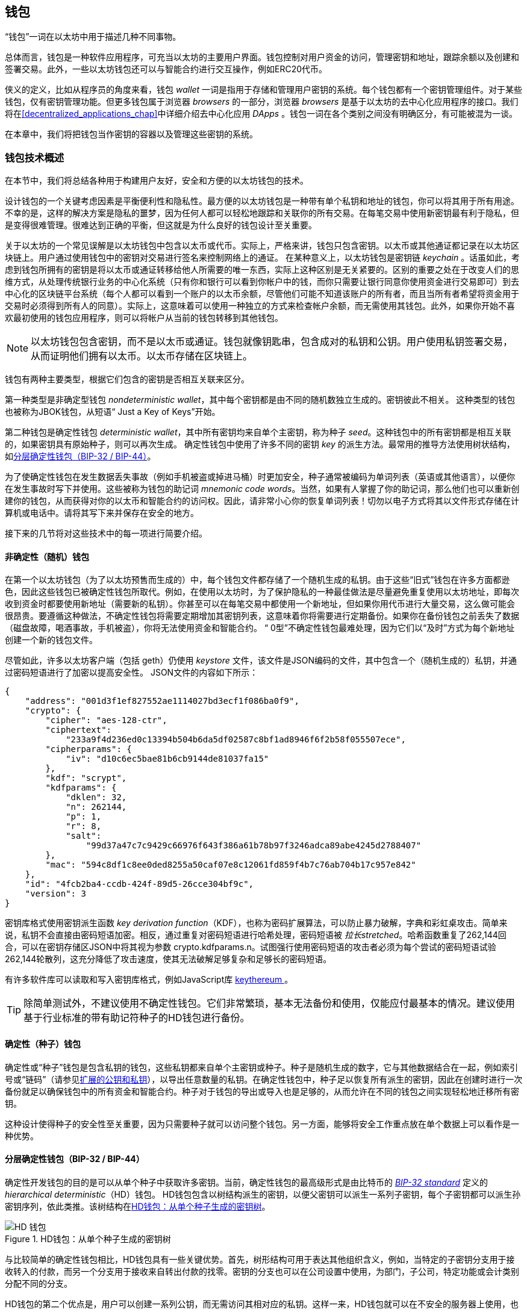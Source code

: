 [[wallets_chapter]]
== 钱包

((("wallets", id="ix_05wallets-asciidoc0", range="startofrange")))“钱包”一词在以太坊中用于描述几种不同事物。

总体而言，钱包是一种软件应用程序，可充当以太坊的主要用户界面。钱包控制对用户资金的访问，管理密钥和地址，跟踪余额以及创建和签署交易。此外，一些以太坊钱包还可以与智能合约进行交互操作，例如ERC20代币。

((("wallets","defined")))侠义的定义，比如从程序员的角度来看，钱包 _wallet_ 一词是指用于存储和管理用户密钥的系统。每个钱包都有一个密钥管理组件。对于某些钱包，仅有密钥管理功能。但更多钱包属于浏览器 _browsers_ 的一部分，浏览器 _browsers_ 是基于以太坊的去中心化应用程序的接口。我们将在<<decentralized_applications_chap>>中详细介绍去中心化应用 _DApps_ 。钱包一词在各个类别之间没有明确区分，有可能被混为一谈。

在本章中，我们将把钱包当作密钥的容器以及管理这些密钥的系统。

[[wallet_tech_overview]]
=== 钱包技术概述

((("wallets","technology overview", id="ix_05wallets-asciidoc1", range="startofrange")))在本节中，我们将总结各种用于构建用户友好，安全和方便的以太坊钱包的技术。

设计钱包的一个关键考虑因素是平衡便利性和隐私性。最方便的以太坊钱包是一种带有单个私钥和地址的钱包，你可以将其用于所有用途。不幸的是，这样的解决方案是隐私的噩梦，因为任何人都可以轻松地跟踪和关联你的所有交易。在每笔交易中使用新密钥最有利于隐私，但是变得很难管理。很难达到正确的平衡，但这就是为什么良好的钱包设计至关重要。

关于以太坊的一个常见误解是以太坊钱包中包含以太币或代币。实际上，严格来讲，钱包只包含密钥。以太币或其他通证都记录在以太坊区块链上。用户通过使用钱包中的密钥对交易进行签名来控制网络上的通证。((("keychains"))) 在某种意义上，以太坊钱包是密钥链 _keychain_ 。话虽如此，考虑到钱包所拥有的密钥是将以太币或通证转移给他人所需要的唯一东西，实际上这种区别是无关紧要的。区别的重要之处在于改变人们的思维方式，从处理传统银行业务的中心化系统（只有你和银行可以看到你帐户中的钱，而你只需要让银行同意你使用资金进行交易即可）到去中心化的区块链平台系统（每个人都可以看到一个账户的以太币余额，尽管他们可能不知道该账户的所有者，而且当所有者希望将资金用于交易时必须得到所有人的同意）。实际上，这意味着可以使用一种独立的方式来检查帐户余额，而无需使用其钱包。此外，如果你开始不喜欢最初使用的钱包应用程序，则可以将帐户从当前的钱包转移到其他钱包。

[NOTE]
====
以太坊钱包包含密钥，而不是以太币或通证。钱包就像钥匙串，包含成对的私钥和公钥。用户使用私钥签署交易，从而证明他们拥有以太币。以太币存储在区块链上。
====

钱包有两种主要类型，根据它们包含的密钥是否相互关联来区分。

((("nondeterministic (random) wallets", id="ix_05wallets-asciidoc2", range="startofrange")))((("random (nondeterministic) wallets", id="ix_05wallets-asciidoc3", range="startofrange")))((("wallets","nondeterministic", id="ix_05wallets-asciidoc4", range="startofrange")))第一种类型是非确定型钱包 _nondeterministic wallet_，其中每个密钥都是由不同的随机数独立生成的。密钥彼此不相关。 ((("JBOK wallets", seealso="nondeterministic (random) wallets"))) 这种类型的钱包也被称为JBOK钱包，从短语“ Just a Key of Keys”开始。

((("deterministic (seeded) wallets","defined")))((("wallets","deterministic"))) 第二种钱包是确定性钱包 _deterministic wallet_，其中所有密钥均来自单个主密钥，称为种子 _seed_。这种钱包中的所有密钥都是相互关联的，如果密钥具有原始种子，则可以再次生成。((("key derivation methods"))) 确定性钱包中使用了许多不同的密钥 _key_ 的派生方法。最常用的推导方法使用树状结构，如<<hd_wallets>>。

((("mnemonic code words")))((("seeds","mnemonic code words for")))为了使确定性钱包在发生数据丢失事故（例如手机被盗或掉进马桶）时更加安全，种子通常被编码为单词列表（英语或其他语言），以便你在发生事故时写下并使用。这些被称为钱包的助记词 _mnemonic code words_。当然，如果有人掌握了你的助记词，那么他们也可以重新创建你的钱包，从而获得对你的以太币和智能合约的访问权。因此，请非常小心你的恢复单词列表！切勿以电子方式将其以文件形式存储在计算机或电话中。请将其写下来并保存在安全的地方。

接下来的几节将对这些技术中的每一项进行简要介绍。


[[random_wallet]]
==== 非确定性（随机）钱包

在第一个以太坊钱包（为了以太坊预售而生成的）中，每个钱包文件都存储了一个随机生成的私钥。由于这些“旧式”钱包在许多方面都逊色，因此这些钱包已被确定性钱包所取代。例如，在使用以太坊时，为了保护隐私的一种最佳做法是尽量避免重复使用以太坊地址，即每次收到资金时都要使用新地址（需要新的私钥）。你甚至可以在每笔交易中都使用一个新地址，但如果你用代币进行大量交易，这么做可能会很昂贵。要遵循这种做法，不确定性钱包将需要定期增加其密钥列表，这意味着你将需要进行定期备份。如果你在备份钱包之前丢失了数据（磁盘故障，喝酒事故，手机被盗），你将无法使用资金和智能合约。 “ 0型”不确定性钱包最难处理，因为它们以“及时”方式为每个新地址创建一个新的钱包文件。

((("keystore file"))) 尽管如此，许多以太坊客户端（包括 +geth+）仍使用 _keystore_ 文件，该文件是JSON编码的文件，其中包含一个（随机生成的）私钥，并通过密码短语进行了加密以提高安全性。 JSON文件的内容如下所示：

[[keystore_example]]
[source,json]
----
{
    "address": "001d3f1ef827552ae1114027bd3ecf1f086ba0f9",
    "crypto": {
        "cipher": "aes-128-ctr",
        "ciphertext":
            "233a9f4d236ed0c13394b504b6da5df02587c8bf1ad8946f6f2b58f055507ece",
        "cipherparams": {
            "iv": "d10c6ec5bae81b6cb9144de81037fa15"
        },
        "kdf": "scrypt",
        "kdfparams": {
            "dklen": 32,
            "n": 262144,
            "p": 1,
            "r": 8,
            "salt":
                "99d37a47c7c9429c66976f643f386a61b78b97f3246adca89abe4245d2788407"
        },
        "mac": "594c8df1c8ee0ded8255a50caf07e8c12061fd859f4b7c76ab704b17c957e842"
    },
    "id": "4fcb2ba4-ccdb-424f-89d5-26cce304bf9c",
    "version": 3
}
----

((("key derivation function (KDF)")))((("password stretching algorithm"))) 密钥库格式使用密钥派生函数 _key derivation function_（KDF），也称为密码扩展算法，可以防止暴力破解，字典和彩虹桌攻击。简单来说，私钥不会直接由密码短语加密。相反，通过重复对密码短语进行哈希处理，密码短语被 _拉长stretched_。哈希函数重复了262,144回合，可以在密钥存储区JSON中将其视为参数 +crypto.kdfparams.n+。试图强行使用密码短语的攻击者必须为每个尝试的密码短语试验262,144轮散列，这充分降低了攻击速度，使其无法破解足够复杂和足够长的密码短语。

有许多软件库可以读取和写入密钥库格式，例如JavaScript库  https://github.com/ethereumjs/keythereum[ +keythereum+ ] 。

[TIP]
====
除简单测试外，不建议使用不确定性钱包。它们非常繁琐，基本无法备份和使用，仅能应付最基本的情况。建议使用基于行业标准的带有助记符种子的HD钱包进行备份。(((range="endofrange", startref="ix_05wallets-asciidoc4")))(((range="endofrange", startref="ix_05wallets-asciidoc3")))(((range="endofrange", startref="ix_05wallets-asciidoc2")))
====

[[deterministic_wallets]]
==== 确定性（种子）钱包

((("deterministic (seeded) wallets","about")))((("wallets","deterministic"))) 确定性或“种子”钱包是包含私钥的钱包，这些私钥都来自单个主密钥或种子。种子是随机生成的数字，它与其他数据结合在一起，例如索引号或“链码”（请参见<<extended_keys>>），以导出任意数量的私钥。在确定性钱包中，种子足以恢复所有派生的密钥，因此在创建时进行一次备份就足以确保钱包中的所有资金和智能合约。种子对于钱包的导出或导入也是足够的，从而允许在不同的钱包之间实现轻松地迁移所有密钥。

这种设计使得种子的安全性至关重要，因为只需要种子就可以访问整个钱包。另一方面，能够将安全工作重点放在单个数据上可以看作是一种优势。

[[hd_wallets]]
==== 分层确定性钱包（BIP-32 / BIP-44）

((("Bitcoin improvement proposals (BIPs)","Hierarchical Deterministic Wallets (BIP-32/BIP-44)")))((("hierarchical deterministic wallets (BIP-32/BIP-44)"))) 确定性开发钱包的目的是可以从单个种子中获取许多密钥。当前，确定性钱包的最高级形式是由比特币的 http://bit.ly/2B2vQWs[_BIP-32 standard_] 定义的 _hierarchical deterministic_（HD）钱包。 HD钱包包含以树结构派生的密钥，以便父密钥可以派生一系列子密钥，每个子密钥都可以派生孙密钥序列，依此类推。该树结构在<<hd_wallets_figure>>。

[[hd_wallets_figure]]
.HD钱包：从单个种子生成的密钥树
image::{abspath}images/hd_wallet.png["HD 钱包"]

与比较简单的确定性钱包相比，HD钱包具有一些关键优势。首先，树形结构可用于表达其他组织含义，例如，当特定的子密钥分支用于接收转入的付款，而另一个分支用于接收来自转出付款的找零。密钥的分支也可以在公司设置中使用，为部门，子公司，特定功能或会计类别分配不同的分支。

HD钱包的第二个优点是，用户可以创建一系列公钥，而无需访问其相对应的私钥。这样一来，HD钱包就可以在不安全的服务器上使用，也可以用于仅监视或仅接收的能力，因为这些钱包没有可以花费资金的私钥。

[[mnemonic_codes]]
==== 种子和助记符代码（BIP-39）

((("BIP-39 standard")))((("Bitcoin improvement proposals (BIPs)","Mnemonic Code Words (BIP-39)")))((("mnemonic code words","BIP-39")))((("seeds","mnemonic code words for", seealso="mnemonic code words")))((("wallets","mnemonic codes (BIP-39)")))有很多私钥的编码方法以进行安全备份和恢复。当前首选的方法是使用单词序列，以正确的顺序组合在一起时，可以唯一地重新创建私钥。有时称为助记符 _mnemonic_，该方法已由 http://bit.ly/2OEMjUz[BIP-39] 标准化。如今，许多以太坊钱包（以及其他加密货币的钱包）都使用此标准，并且可以使用可互操作的助记符来导入和导出种子以进行备份和恢复。

要了解为什么这种方法变得流行，我们来看一个示例：

[[hex_seed_example]]
.以十六进制形式显示的确定性钱包的种子
----
FCCF1AB3329FD5DA3DA9577511F8F137
----

[[mnemonic_seed_example]]
.以12个单词的助记符表示的确定性钱包的种子
----
wolf juice proud gown wool unfair
wall cliff insect more detail hub
----

实际上，写下十六进制序列时出现错误的可能性很高。相反，已知单词的列表很容易处理，主要是因为单词（尤其是英语单词）的编写存在很高的冗余度。如果“ inzect”是错误记录的，则在需要恢复钱包时，可以很快确定“ inzect”不是有效的英文单词，而应使用“ insect”。我们正在讨论写下种子的表示形式，因为这是管理HD钱包时的一种好习惯：在丢失数据（无论是由于意外还是被盗）的情况下，需要种子来恢复钱包，因此保持备份非常谨慎。但是，必须将种子高度保密，因此应谨慎避免数字备份。因此，较早的建议是使用笔和纸进行备份。

总而言之，使用恢复单词列表为HD钱包的种子进行编码是最简单的方法，可以安全地导出，转录，在纸上记录，无误读取以及将私钥集导入另一个钱包。(((range="endofrange", startref="ix_05wallets-asciidoc1")))


[[wallet_best_practices]]
=== 钱包最佳实践方法

((("wallets","best practices for", id="ix_05wallets-asciidoc5", range="startofrange")))随着加密货币钱包技术的成熟，出现了一些通用的行业标准，这些标准使钱包可以广泛地互操作，易于使用，安全和灵活。这些标准还允许钱包从单个助记符中导出多种不同加密货币的密钥。这些通用标准是：

* 基于BIP-39协议的助记词
* 基于BIP-32的HD钱包
* 基于BIP-43的多功能HD钱包结构
* 基于BIP-44协议的多币种和多账户钱包

这些标准可能会更改或被未来的发展淘汰，但目前它们形成了一组紧密相连的技术，已成为大多数区块链平台及其加密货币的“事实上的钱包”标准。

这些标准已广泛地被软件和硬件钱包采用，从而使所有这些钱包都可以互操作。用户可以导出在其中一个钱包中生成的助记符，然后将其导入到另一个钱包中，以恢复所有密钥和地址。

支持这些标准的软件钱包的一些例子包括（按字母顺序列出）Jaxx，MetaMask，MyCrypto和MyEtherWallet（MEW）。((("hardware wallets")))支持这些标准的硬件钱包的例子包括Keepkey，Ledger和Trezor。

以下各节详细研究了每种技术。

[TIP]
====
如果你要实现一个以太坊钱包，则应按照BIP-32，BIP-39，BIP-43和BIP-44标准，将其构建为HD钱包，并使用种子编码为助记码进行备份，可以参考以下各节中的内容。
====

[[bip39]]
[[mnemonic_code_words]]
==== 助记词（BIP-39）

((("BIP-39 standard", id="ix_05wallets-asciidoc6", range="startofrange")))((("Bitcoin improvement proposals (BIPs)","Mnemonic Code Words (BIP-39)", id="ix_05wallets-asciidoc7", range="startofrange")))((("mnemonic code words","BIP-39", id="ix_05wallets-asciidoc8", range="startofrange")))((("wallets","mnemonic codes (BIP-39)", id="ix_05wallets-asciidoc9", range="startofrange")))助记词是一个单词序列，其中包含了一个随机数。该随机数用作获得确定性钱包的种子。单词序列足以重建种子，从而重建钱包和所有派生的密钥。使用助记词实现确定性钱包的钱包应用程序在首次创建钱包时会向用户显示12至24个单词的序列。单词序列就是钱包备份，可用于恢复和重新创建相同或任何兼容钱包应用程序中的所有密钥。如前所述，助记词列表使用户更容易备份钱包，因为它们易于阅读并正确 pass:[ <span class="keep-together">转录</span> ]。

[NOTE]
====
((("brainwallets, mnemonic words vs.")))助记词经常与脑钱包“ brainwallets”混淆。它们是不相同的。主要区别在于脑钱包由用户选择的单词组成，而助记词由钱包随机创建并呈现给用户。这个重要的区别使助记词更加安全，因为人类是非常差的随机性来源。也许更重要的是，使用“ 脑钱包”一词意味着必须记住这些词，这是一个糟糕的主意，会使你在需要时无法提供钱包备份。
====

BIP-39标准中定义了助记码。请注意，BIP-39仅是助记码标准的一种实现。 Electrum比特币钱包使用的是一个比BIP-39还要早的标准，即一组不同的单词。 BIP-39是这家公司在Trezor硬件钱包之后提出的，与Electrum的实现不兼容。但是，BIP-39现在已经在数十种可互操作的实现中获得了广泛的行业支持，因此应被视为事实上的行业标准。此外，BIP-39可用于产生支持以太坊的多货币钱包，而Electrum的种子则不能。

BIP-39定义了助记码和种子的创建标准，在此我们分九步进行描述。为了清楚起见，该过程分为两个部分：步骤1至6在<<generating_mnemonic_words>>，步骤7至9显示在<<mnemonic_to_seed>>。

[[generating_mnemonic_words]]
===== 生成助记词

((("BIP-39 standard","generating code words with")))((("checksum","in mnemonic code word generation")))((("mnemonic code words","generating"))) 钱包会使用BIP-39中定义的标准化流程自动生成助记词。钱包从熵源开始，添加校验和，然后将熵映射到单词列表：

1. 创建一个128至256位的加密随机序列 +S+。
2. 通过获取 +S+ 的SHA-256哈希值的第一个（ +S+ 的长度 ÷32）位来创建 +S+ 的校验和。
3. 将校验和添加到随机序列 +S+ 的末尾。
4. 将 序列-校验和 等分为 11位 的长度。
5. 将每个11位值映射到预定义的2,048个单词的词典中的单词。
6. 从单词序列创建助记码，并保持顺序。

<<generating_entropy_and_encoding>>显示如何使用熵来生成助记词。

<<table_bip39_entropy>>表示熵数据的大小与单词中助记码长度之间的关系。

[[table_bip39_entropy]]
.助记码：熵和词的长度
[options="header"]
|=======
|熵 (bits) | 校验和 (bits) | 熵 *+* 校验和 (bits) | 助记词长度 (words)
| 128 | 4 | 132 | 12
| 160 | 5 | 165 | 15
| 192 | 6 | 198 | 18
| 224 | 7 | 231 | 21
| 256 | 8 | 264 | 24
|=======

[[generating_entropy_and_encoding]]
[role="smallerseventy"]
.生成熵并将其编码为助记词
image::{abspath}images/bip39-part1.png["生成熵并将其编码为助记词"]

[[mnemonic_to_seed]]
===== 从助记符到种子

((("BIP-39 standard","deriving seed from mnemonic words")))((("seeds","deriving from mnemonic code words")))助记词代表长度为128到256位的熵。然后，通过使用键拉伸函数 ((("PBKDF2 function"))) PBKDF2，使用熵来导出更长的（512位）种子。产生的种子用于构建确定性钱包并导出其密钥。

((("key-stretching function")))((("salts"))) 密钥-拉伸函数采用两个参数：助记符和盐 _salt_。在密钥拉伸功能中加盐的目的是使查找表变得困难以防止进行暴力攻击。在BIP-39标准中，盐的另一个用途是：它允许引入密码短语，该密码短语是保护种子的附加安全因素，我们将在<<mnemonic_passphrase>>进行更详细的描述。

步骤7至9中描述的过程是继续上一节中描述的过程：

[start=7]
7. PBKDF2 密钥拉伸功能的第一个参数是在步骤6中生成的助记词 _mnemonic_。
8. PBKDF2密钥拉伸功能的第二个参数是 _盐_。盐由字符串常量 +“助记符”+ 与可选的用户提供的密码短语组成。
9. PBKDF2使用HMAC-SHA512算法使用2,048轮散列来扩展助记符和盐参数，产生512位值作为其最终输出。该512位值是种子。

<<mnemonic_to_seed_figure>>显示助记符如何用于生成种子。

[[mnemonic_to_seed_figure]]
.从助记符到种子
image::{abspath}images/bip39-part2.png["从助记词到种子"]

[NOTE]
====
密钥拉伸功能及其2,048轮哈希运算，在某种程度上可以有效地防止对助记符或密码短语的暴力攻击。尝试数以千计的密码短语和助记符组合非常昂贵（在计算中），而可能派生的种子数量巨大（2^512^，或大约10^154^），远大于在可见的宇宙中的原子数（大约10^80^）。
====

表格 pass:[<a data-type="xref" data-xrefstyle="select:labelnumber" href="#mnemonic_128_no_pass">#mnemonic_128_no_pass</a>, <a data-type="xref" data-xrefstyle="select:labelnumber" href="#mnemonic_128_w_pass">#mnemonic_128_w_pass</a>, and <a data-type="xref" data-xrefstyle="select:labelnumber" href="#mnemonic_256_no_pass">#mnemonic_256_no_pass</a>] 显示了一些助记码及其产生的种子的例子。

[[mnemonic_128_no_pass]]
.128位熵助记词，无密码短语，产生的种子
[cols="h,"]
|=======
| *Entropy input (128 bits)*| +0c1e24e5917779d297e14d45f14e1a1a+
| *Mnemonic (12 words)* | +army van defense carry jealous true garbage claim echo media make crunch+
| *Passphrase*| (none)
| *Seed  (512 bits)* | +5b56c417303faa3fcba7e57400e120a0ca83ec5a4fc9ffba757fbe63fbd77a89a1a3be4c67196f57c39+
+a88b76373733891bfaba16ed27a813ceed498804c0570+
|=======

[[mnemonic_128_w_pass]]
.128-bit 位熵助记词，带密码短语，产生的种子
[cols="h,"]
|=======
| *Entropy input (128 bits)*| +0c1e24e5917779d297e14d45f14e1a1a+
| *Mnemonic (12 words)* | +army van defense carry jealous true garbage claim echo media make crunch+
| *Passphrase*| SuperDuperSecret
| *Seed  (512 bits)* | +3b5df16df2157104cfdd22830162a5e170c0161653e3afe6c88defeefb0818c793dbb28ab3ab091897d0+
+715861dc8a18358f80b79d49acf64142ae57037d1d54+
|=======

[role="pagebreak-before"]
[[mnemonic_256_no_pass]]
.256位熵助记词，无密码短语，产生的种子
[cols="h,"]
|=======
| *Entropy input (256 bits)* | +2041546864449caff939d32d574753fe684d3c947c3346713dd8423e74abcf8c+
| *Mnemonic (24 words)* | +cake apple borrow silk endorse fitness top denial coil riot stay wolf
luggage oxygen faint major edit measure invite love trap field dilemma oblige+
| *Passphrase*| (none)
| *Seed (512 bits)* | +3269bce2674acbd188d4f120072b13b088a0ecf87c6e4cae41657a0bb78f5315b33b3a04356e53d062e5+
+5f1e0deaa082df8d487381379df848a6ad7e98798404+
|=======

[[mnemonic_passphrase]]
===== BIP-39中的可选密码

((("BIP-39 standard","optional passphrase with")))((("mnemonic code words","optional passphrase in BIP-39")))((("passphrases")))((("seeds","optional passphrase with"))) BIP-39标准允许在衍生种子时使用可选的密码短语。如果不使用密码短语，则将助记符与由常量字符串助记词 +“mnemonic”+ 作为缺省的盐一起拉伸，从而可以从任何给定的助记符生成特定的512位种子。如果使用密码短语，则拉伸函数从同一助记符产生不同的种子。实际上，在给定单个助记符的情况下，每种可能的密码短语都会导致不同的种子。本质上，没有“错误的”密码短语。所有密码短语都是有效的，并且它们都导致不同的种子，从而形成大量可能的未初始化的钱包。可能的钱包如此之大（2^512^），只要密码短语具有足够的复杂性和长度，实际上就不可能有强行破解或意外猜测到正在使用的钱包的可能性。

[TIP]
====
BIP-39中没有“错误的”密码短语。每个密码短语都可以推导出一些钱包，不过除非先前使用过，那么这些钱包是空的。
====

可选密码短语具有两个重要功能：

* 一个双重因子校验（记住的东西）使助记符自身无用，从而保护助记符备份免受小偷的侵害（仅有助记词没有密码短语也不能恢复钱包）。

* ((("duress wallet")))((("wallets","duress wallet")))采用一种合理的可否认性或“胁迫钱包”方式，其中选定的密码短语推导出一个包含少量资金的钱包，可以骗过攻击者，保护包含大部分资金的“真实”钱包（相同助记词与不同密码短语实质生成多个不同的钱包，对土豪被绑被勒索时可以减少财产损失）。

[role="pagebreak-before"]
但是，请务必注意，使用密码短语会带来丢失的风险：

* 如果钱包所有者丧失表达能力或死亡，并且没人知道密码，则种子将无用，并且存储在钱包中的所有资金将永远丢失。

* 相反，如果所有者在与备份种子的相同位置备份密码短语，则会破坏双重因子校验的目的。

虽然密码短语非常有用，但应考虑到存在继承人可以越过拥有者而恢复加密货币的可能性，仅应将其与精心计划的备份和恢复过程结合使用。

[[working_mnemonic_codes]]
===== 使用助记词

((("BIP-39 standard","libraries")))((("BIP-39 standard","working with mnemonic codes"))) 许多不同编程语言都有BIP-39的库。例如：

https://github.com/trezor/python-mnemonic[python-mnemonic]:: SatoshiLabs团队提出的标准BIP-39的Python库，

https://github.com/ConsenSys/eth-lightwallet[ConsenSys/eth-lightwallet]:: 用于节点和浏览器的轻量级JS以太坊钱包（使用BIP-39）

https://www.npmjs.com/package/bip39[npm/bip39]:: 比特币BIP-39的JavaScript实现：用于生成确定性密钥的助记码

在独立网页中也实现了BIP-39生成器（<<a_bip39_generator_as_a_standalone_web_page>>），这对于测试和实验非常有用。 https://iancoleman.io/bip39/[Mnemonic Code Converter] 助记符代码转换器生成助记符，种子和扩展的私钥。可以在浏览器中离线使用，也可以在线访问。(((range="endofrange", startref="ix_05wallets-asciidoc9")))(((range="endofrange", startref="ix_05wallets-asciidoc8")))(((range="endofrange", startref="ix_05wallets-asciidoc7")))(((range="endofrange", startref="ix_05wallets-asciidoc6")))

[[a_bip39_generator_as_a_standalone_web_page]]
.BIP-39生成器作为独立网页
image::{abspath}images/bip39_web.png["BIP-39 生成器网页"]

[[create_hd_wallet]]
==== 从种子创建硬件钱包

((("hierarchical deterministic wallets (BIP-32/BIP-44)","creating from root seed")))((("root seeds, creating HD wallets from")))((("wallets","creating HD wallets from root seed")))HD钱包是从单个根种子 _root seed_ 创建的，该根种子是128位，256位或512位随机数。最常见的是，此种子是在上一节中详细说明的助记符生成的。

HD钱包中的每个密钥都是确定性地从该根种子派生的，这使得可以在任何兼容的HD钱包中从该种子重新创建整个HD钱包。通过仅传输从其获得根种子的助记符，可以轻松地导出，备份，还原和导入包含数千甚至数百万个密钥的HD钱包。

[[bip32_bip43_44]]
==== HD 钱包（BIP-32）和路径（BIP-43 / 44）

((("Bitcoin improvement proposals (BIPs)","Multipurpose HD Wallet Structure (BIP-43)", id="ix_05wallets-asciidoc10", range="startofrange")))((("hierarchical deterministic wallets (BIP-32/BIP-44)","HD wallets (BIP-32) and paths (BIP-43/44)", id="ix_05wallets-asciidoc11", range="startofrange"))) 大多数HD钱包都遵循((("BIP-32 standard","HD wallets and", id="ix_05wallets-asciidoc12", range="startofrange"))) BIP-32标准，它已成为生成确定性密钥的事实上的工业标准。

在这里，我们将不会详细讨论BIP-32标准，而仅是了解在钱包中如何使用它所必需的组件。主要的重要方面是派生密钥可能具有的树状层次关系，如你在<<hd_wallets_figure>>中所看到的。此外，了解扩展密钥 _extended keys_ 和强化密钥 _hardened keys_ 的概念也很重要，我们将在以下各节中进行解释。

许多软件库中提供了数十种BIP-32互操作性实现。这些主要是为比特币钱包设计的，它们以不同的方式实现帐号地址，但是与以太坊的BIP-32兼容钱包共享相同的密钥派生实现方法。你可以使用一个  https://github.com/ConsenSys/eth-lightwallet[designed for Ethereum] 专为以太坊设计的软件库，或通过添加一个以太坊地址编码库从比特币软件库中改编一个。

还有一个实现为 http://bip32.org/[standalone web page] 独立网页的BIP-32生成器，对于使用BIP-32进行测试和试验非常有用。

[WARNING]
====
独立的BIP-32生成器不是HTTPS网站。这里提醒你此工具的使用不安全。仅用于测试。你不应将此网站产生的私钥用于真实资金。
====

[[extended_keys]]
===== 扩展的公钥和私钥

((("BIP-32 standard","extended public and private keys")))((("extended keys")))((("hierarchical deterministic wallets (BIP-32/BIP-44)","extended public and private keys")))((("keys","extended"))) 在BIP-32术语中，密钥可以“扩展”。通过正确的数学运算，这些扩展的“父”密钥可以用于派生“子”密钥，从而生成前面所述的密钥和地址的层次结构，而父密钥不必位于树的顶部。可以从树层次结构中的任何位置选取。((("chain code")))扩展密钥包括获取密钥本身并在其后附加一个特殊的 _chain code_ 链代码是一个256位二进制字符串，它是与每个密钥混合以产生子密钥。

((("private keys","extended")))如果密钥是一个私钥，它将成为一个扩展私钥，由以下通行符识别： pass:[<span class="keep-together">前缀</span>] +xprv+：

[[xprv_example]]
----
xprv9s21ZrQH143K2JF8RafpqtKiTbsbaxEeUaMnNHsm5o6wCW3z8ySyH4UxFVSfZ8n7ESu7fgir8i...
----

((("public keys","extended")))扩展公钥由前缀 +xpub+ 来识别：

[[xpub_example]]
----
xpub661MyMwAqRbcEnKbXcCqD2GT1di5zQxVqoHPAgHNe8dv5JP8gWmDproS6kFHJnLZd23tWevhdn...
----

HD钱包的一个非常有用的特征是能够从父公钥派生子公钥，而不需要私钥。这给了我们两种导出子公钥的方法：直接从子私钥或从父公钥导出。

因此，可以使用扩展的公钥来导出HD钱包结构中的所在分支的所有公钥（仅限于公钥）。

此快捷方式可用于创建非常安全的仅包含公钥的部署，其中服务器或应用程序具有扩展公钥的副本，但不包含私钥。这种部署可以产生无限数量的公钥和以太坊地址，但不能花费发送到这些地址的任何钱。同时，在另一台更安全的服务器上，扩展的私钥可以派生所有相应的私钥来签署交易并支付资金。

此方法的一种常见应用是在为电子商务应用程序提供服务的Web服务器上安装扩展的公共密钥。 Web服务器可以使用公钥派生功能为每个交易（例如，为客户的购物车）创建一个新的以太坊地址，并且不会有任何容易被盗的私钥。如果没有HD钱包，唯一可行的方法就是在单独的安全服务器上生成数千个以太坊地址，然后将其预加载到电子商务服务器上。这种方法很麻烦，并且需要不断维护以确保服务器不会用完密钥，因此建议使用HD钱包中的扩展公钥。

((("hardware wallets")))此解决方案的另一个常见应用是用于((("cold-storage wallets")))((("wallets","cold-storage wallets")))冷存储或硬件钱包。在那种情况下，扩展的私钥可以存储在硬件钱包中，而扩展的公钥可以保持在线状态。用户可以随意创建“接收”地址，而私钥安全地脱机存储。如果需要支付资金，用户可以在脱机签名的以太坊客户端中使用扩展的私钥，或者在硬件钱包设备上签名交易。

[[hardened_child_key]]
===== 强化子密钥派生

((("child private keys")))((("hardened derivation","for child private keys")))((("hierarchical deterministic wallets (BIP-32/BIP-44)","hardened child key derivation")))((("hierarchical deterministic wallets (BIP-32/BIP-44)","index numbers for normal/hardened derivation")))((("index numbers, for normal/hardened derivation")))((("private keys","hardened child key derivation")))从扩展公钥xpub派生出一系列公钥分支的能力非常有用，但存在潜在的风险。访问xpub不能访问子私钥。但是，由于xpub包含链码（用于从父公钥派生子公钥），因此，如果已知子私钥或以某种方式泄漏了子私钥，则可以将其与链码一起使用，以导出所有其他子私钥。单个泄露的子私钥以及父链码将揭示所有子级的全部私钥。更糟糕的是，子私钥与父链码一起可用于推导父私钥。

为了应对这种风险，HD钱包使用了另一种称为强化派生 _hardened derivation_ 的派生函数，该函数“打破”了父公钥和子链代码之间的关系。强化派生函数使用父私钥而不是父公钥派生子链码。这将在父/子序列中创建一个“防火墙”，其链码无法用于泄露父私钥或同级私钥。

简而言之，如果您想利用扩展公钥xpub的便利性来派生公钥的分支，而又不会使自己暴露于链代码泄漏的风险中，则应该从强化的父级公钥而不是普通的父级公钥来派生它。最佳实践是让主密钥的1级子代始终通过强化派生来导出，以防止损害主密钥。

[[index_number]]
===== 正常和强化派生的索引号

((("hardened derivation","index numbers for"))) 显然我们希望能够从给定的父密钥派生多个子密钥，比如可以使用索引号。当使用特殊子派生功能将每个索引号与父密钥组合在一起时，会给出不同的子密钥。 BIP-32父子推导函数中使用的索引号是32位整数。为了轻松地区分通过正常（未强化）推导函数得出的密钥与通过强化（衍生）派生的密钥，此索引号分为两个范围。 0 和 2^31^ - 1（ +0x0+ 至 +0x7FFFFFFF+ ）之间的索引号仅用于正常派生。介于 2^31^ 和 2^32^ - 1之间的索引号（ +0x80000000+ 至 +0xFFFFFFFF+ ）仅用于强化派生。因此，如果索引号小于 2^31^，则该子项是正常的；而如果索引号等于或大于 2^31^，则该子项被强化。

为了使索引号更易于阅读和显示，强化子级的索引号从零开始显示，但带有撇号。因此，第一个普通的子项键显示为 +0+ ，而第一个强化的子项（索引 +0x80000000+ ）显示为 ++0'++ 。然后，第二个强化密钥将依次具有 +0x80000001+ 的索引，并显示为 ++1'++ ，依此类推。当你看到HD钱包索引 ++i'++ 时，表示2^31^ pass:[+] ++i++。(((range="endofrange", startref="ix_05wallets-asciidoc12")))

[[hd_wallet_path]]
===== HD钱包密钥标识符（路径）

((("hierarchical deterministic wallets (BIP-32/BIP-44)","key identifier")))((("keys","path naming convention"))) HD钱包中的密钥使用“路径”的命名约定，树的每个级别均由斜杠（/）字符分隔（请参见<<hd_path_table>>）。从主私钥派生的私钥以 +m+ 开头。从主公用密钥派生的公用密钥以 +M+ 开头。因此，主私钥的第一个子私钥为 +m/0+ 。第一个子公钥是 +M/0+ 。第一个子私钥的第二个孙子是 +m/0/1+，依此类推。

从右到左读取密钥的“祖先”，直到到达派生密钥的主密钥为止。例如，标识符 +m/x/y/z+ 描述的密钥是密钥 +m/x/y+ 的第 ++z++ 个子代，后者是密钥 +m/x+ 的第 ++y++ 个子代是 +m+ 的第 ++x++ 个子代。

[[hd_path_table]]
.HD钱包路径示例
[options="header"]
|=======
| HD路径 | 私钥或公钥说明
| +m/0+ | 主私钥（+m+）中的第一个（+0+）子私钥
| +m/0/0+ | 第一个子私钥的第一个孙私钥 (+m/0+)
| +m/0'/0+ | 第一个强化子私钥的第一个正常孙私钥 (+m/0'+)
| +m/1/0+ | 第二个子私钥的第一个孙私钥 (+m/1+)
| +M/23/17/0/0+ | pass:[<span class="keep-together">第24个子公钥</span>]的第18个孙公钥的第1个曾孙公钥的第1个子公钥
|=======

[[navigating_hd_wallet_tree]]
===== 浏览HD钱包树结构

((("hierarchical deterministic wallets (BIP-32/BIP-44)","tree structure")))((("tree structure, navigating"))) HD钱包树结构非常灵活。另一方面，它也允许无限的复杂性：每个父扩展密钥可以拥有40亿个子密钥：20亿正常子密钥和20亿强化子密钥。这些子密钥中的每个子密钥都可以再有40亿个子密钥，依此类推。这棵树可以随心所欲地生长，可能有无限的世代。拥有所有这些潜力，追踪这些非常大的树木会变得非常困难。

通过为HD钱包树的结构创建标准，两个BIP提供了一种管理这种潜在复杂性的方法。((("BIP-43 standard"))) BIP-43建议使用第一个强化的子索引作为特殊标识符，以表示树结构的“用途”。根据BIP-43，HD钱包应仅使用树的一个1级分支，索引号通过识别树的其余部分的结构和名称空间来定义钱包的用途。更具体地说，仅使用分支 ++m/i'/...++ 的HD钱包旨在表示特定目的，并且该目的由索引号 +i+ 标识。

((("BIP-44 standard"))) 在扩展该规范的同时，BIP-44提出了一种多币种多帐户结构，该结构通过将“用途”号设置为 +44'+ 来表示。遵循BIP-44结构的所有HD钱包的标识是，它们仅使用树的一个分支：+m/44'/*+。

BIP-44将结构指定为包含五个预定义的树级别：

[[bip44_tree]]
-----
m / purpose' / coin_type' / account' / change / address_index
-----

第一层目标 +purpose'+ 始终设置为 +44'+ 。第二层 +coin_type'+ 指定加密货币硬币的类型，允许使用多货币HD钱包，其中每种货币在第二层之下都有自己的子树。在称为 https://github.com/satoshilabs/slips/blob/master/slip-0044.md[SLIP0044] 的标准文档中定义了几种货币。例如，以太坊是++m/44'/ 60'++，以太坊经典版是++m/44'/ 61'++，比特币是++m/44'/ 0'++，而Testnet都适用货币为++ m/ 44'/ 1'++。

树的第三层是账户 +account'+ ，它允许用户将其钱包细分为单独的逻辑子帐户，以进行会计或组织用途。例如，一个HD钱包可能包含两个以太坊“帐户”： ++m/44'/60'/0'++ 和 ++m/44'/60'/1'++ 。每个帐户都是其自己的子树的根。

因为BIP-44最初是为比特币创建的，所以它包含以太坊平台中不相关的“怪癖”。在路径的第四层 +change+ 上，HD钱包有两个子树：一个用于创建接收地址，另一个用于创建找零地址。以太坊仅使用“接收”路径，因为没有必要像比特币那样使用找零地址。请注意，尽管先前的级别使用强化派生，但此级别使用正常派生。这是为了允许树的帐户级别导出扩展的公共密钥，以在不安全的环境中使用。 HD钱包将可用地址作为第四层的子级派生，使树的第五层成为 +address_index+ 。例如，主账户中以太坊支付的第三个接收地址将是++M/44'/60'/0'/0/2++。<<bip44_path_examples>>中显示了更多示例 (((range="endofrange", startref="ix_05wallets-asciidoc11")))(((range="endofrange", startref="ix_05wallets-asciidoc10"))).(((range="endofrange", startref="ix_05wallets-asciidoc5")))

[[bip44_path_examples]]
.BIP-44硬件钱包结构实例
[options="header"]
|=======
| HD路径 | 私钥或公钥说明
| ++M/44'/60'/0'/0/2++ | 以太坊主账户的第三个接收公钥
| ++M/44'/0'/3'/1/14++ | 第四个比特币帐户的第十五个转换地址公钥
| ++m/44'/2'/0'/0/1++ |Litecoin主账户中的第二个私钥，用于签署交易
|=======

=== 本章小结

钱包是任何面向用户的区块链应用程序的基础。它们允许用户管理密钥和地址的集合。我们在<<tx_chapter>>中还将看到，数字钱包可以允许用户通过应用数字签名来展示其对以太币的所有权并授权交易。(((range="endofrange", startref="ix_05wallets-asciidoc0")))